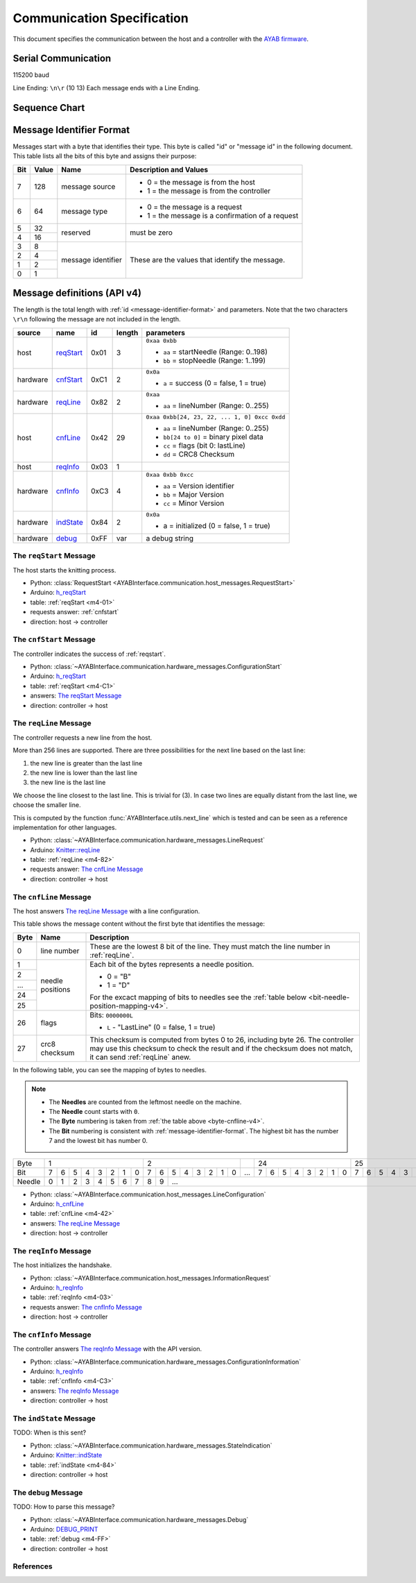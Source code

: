 Communication Specification
===========================

This document specifies the communication between the host and a controller
with the 
`AYAB firmware <https://github.com/AllYarnsAreBeautiful/ayab-firmware>`_.

Serial Communication
--------------------

115200 baud

Line Ending: ``\n\r`` (10 13)  
Each message ends with a Line Ending.

Sequence Chart
--------------

.. image:: ../_static/sequence-chart.png
   :alt: sequence diagram for the communication between host and controller

.. _message-identifier-format:
   
Message Identifier Format
-------------------------

Messages start with a byte that identifies their type. This byte is called
"id" or "message id" in the following document. This table lists all the bits
of this byte and assigns their purpose:

+-----+-------+--------------------+------------------------------------------+
| Bit | Value |        Name        |         Description and Values           |
+=====+=======+====================+==========================================+
|     |       |                    | - 0 = the message is from the host       |
|  7  |  128  | message source     | - 1 = the message is from the controller |
|     |       |                    |                                          |
+-----+-------+--------------------+------------------------------------------+
|     |       |                    | - 0 = the message is a request           |
|  6  |   64  | message type       | - 1 = the message is a confirmation      |
|     |       |                    |   of a request                           |
+-----+-------+--------------------+------------------------------------------+
|  5  |   32  |                    |                                          |
+-----+-------+ reserved           | must be zero                             |
|  4  |   16  |                    |                                          |
+-----+-------+--------------------+------------------------------------------+
|  3  |    8  |                    |                                          |
+-----+-------+                    | These are the values that identify the   |
|  2  |    4  |                    | message.                                 |
+-----+-------+ message identifier |                                          |
|  1  |    2  |                    | .. seealso::                             |
+-----+-------+                    |    :ref:`message-definitions-v4`         |
|  0  |    1  |                    |                                          |
+-----+-------+--------------------+------------------------------------------+

.. _message-definitions-v4:

Message definitions (API v4)
----------------------------

The length is the total length with :ref:`id <message-identifier-format>`
and parameters. Note that the two characters ``\r\n`` following the message are
not included in the length.

========== ========== ==== ====== =============================================
  source      name     id  length        parameters
========== ========== ==== ====== =============================================
host       .. _m4-01: 0x01 3      ``0xaa 0xbb``

           reqStart_              - ``aa`` = startNeedle (Range: 0..198)
                                  - ``bb`` = stopNeedle  (Range: 1..199)
hardware   .. _m4-C1: 0xC1 2      ``0x0a``

           cnfStart_              - ``a`` = success (0 = false, 1 = true)
hardware   .. _m4-82: 0x82 2      ``0xaa``

           reqLine_               - ``aa`` = lineNumber (Range: 0..255)
host       .. _m4-42: 0x42 29     ``0xaa 0xbb[24, 23, 22, ... 1, 0] 0xcc 0xdd``

           cnfLine_               - ``aa`` = lineNumber (Range: 0..255)
                                  - ``bb[24 to 0]`` = binary pixel data
                                  - ``cc`` = flags (bit 0: lastLine)
                                  - ``dd`` = CRC8 Checksum
host       .. _m4-03: 0x03 1

           reqInfo_
hardware   .. _m4-C3: 0xC3 4      ``0xaa 0xbb 0xcc``

           cnfInfo_               - ``aa`` = Version identifier
                                  - ``bb`` = Major Version
                                  - ``cc`` = Minor Version
hardware   .. _m4-84: 0x84 2      ``0x0a``

           indState_              - a = initialized (0 = false, 1 = true)
hardware   .. _m4-FF: 0xFF var    a debug string

           debug_
========== ========== ==== ====== =============================================



.. _reqstart:

The ``reqStart`` Message
~~~~~~~~~~~~~~~~~~~~~~~~

The host starts the knitting process.

- Python: :class:`RequestStart <AYABInterface.communication.host_messages.RequestStart>`
- Arduino: `h_reqStart <https://github.com/AllYarnsAreBeautiful/ayab-firmware/blob/c236597c6fdc6d320f9f2db2ebeb17d64c438b64/ayab.ino#L57>`__
- table: :ref:`reqStart <m4-01>`
- requests answer: :ref:`cnfstart`
- direction: host → controller


.. _cnfstart:

The ``cnfStart`` Message
~~~~~~~~~~~~~~~~~~~~~~~~

The controller indicates the success of :ref:`reqstart`.

- Python: :class:`~AYABInterface.communication.hardware_messages.ConfigurationStart`
- Arduino: `h_reqStart <https://github.com/AllYarnsAreBeautiful/ayab-firmware/blob/c236597c6fdc6d320f9f2db2ebeb17d64c438b64/ayab.ino#L74>`__
- table: :ref:`reqStart <m4-C1>`
- answers: `The reqStart Message`_
- direction: controller → host


.. _reqline:

The ``reqLine`` Message
~~~~~~~~~~~~~~~~~~~~~~~

The controller requests a new line from the host.

More than 256 lines are supported.
There are three possibilities for the next line based on the last line:

1. the new line is greater than the last line
2. the new line is lower than the last line
3. the new line is the last line

We choose the line closest to the last line. This is trivial for (3).
In case two lines are equally distant from the last line, we choose the
smaller line.

This is computed by the function :func:`AYABInterface.utils.next_line` which
is tested and can be seen as a reference implementation for other languages.

- Python: :class:`~AYABInterface.communication.hardware_messages.LineRequest`
- Arduino: `Knitter::reqLine <https://github.com/AllYarnsAreBeautiful/ayab-firmware/blob/c236597c6fdc6d320f9f2db2ebeb17d64c438b64/knitter.cpp#L366>`__
- table: :ref:`reqLine <m4-82>`
- requests answer: `The cnfLine Message`_
- direction: controller → host


.. _cnfline:

The ``cnfLine`` Message
~~~~~~~~~~~~~~~~~~~~~~~

The host answers `The reqLine Message`_ with a line configuration.

.. _byte-cnfline-v4:

This table shows the message content without the first byte that identifies the
message:

+------+---------------+------------------------------------------------------+
| Byte |     Name      |                     Description                      |
+======+===============+======================================================+
|      |               | These are the lowest 8 bit of the line. They must    |
|  0   | line number   | match the line number in :ref:`reqLine`.             |
|      |               |                                                      |
+------+---------------+------------------------------------------------------+
|  1   |               | Each bit of the bytes represents a needle position.  |
+------+               |                                                      |
|  2   |               | - 0 = "B"                                            |
+------+               | - 1 = "D"                                            |
| ...  | needle        |                                                      |
+------+ positions     | For the excact mapping of bits to needles see the    |
|  24  |               | :ref:`table below <bit-needle-position-mapping-v4>`. |
+------+               |                                                      |
|  25  |               |                                                      |
+------+---------------+------------------------------------------------------+
|      |               | Bits: ``0000000L``                                   |
|  26  | flags         |                                                      |
|      |               | - ``L`` - "LastLine" (0 = false, 1 = true)           |
+------+---------------+------------------------------------------------------+
|      |               | This checksum is computed from bytes 0 to 26, \      |
|  27  | crc8 checksum | including byte 26. The controller may use this       |
|      |               | checksum to check the result and if the checksum     |
|      |               | does not match, it can send :ref:`reqLine` anew.     |
+------+---------------+------------------------------------------------------+

.. _bit-needle-position-mapping-v4:

In the following table, you can see the mapping of bytes to needles.

.. note::
  - The **Needles** are counted from the leftmost needle on the machine.
  - The **Needle** count starts with ``0``.
  - The **Byte** numbering is taken from :ref:`the table above <byte-cnfline-v4>`.
  - The **Bit** numbering is consistent with :ref:`message-identifier-format`.
    The highest bit has the number 7 and the lowest bit has number 0.

+--------+-------------------------------+-------------------------------+-----+-------------------------------+-------------------------------+
| Byte   |               1               |               2               |     |              24               |               25              |
+--------+---+---+---+---+---+---+---+---+---+---+---+---+---+---+---+---+-----+---+---+---+---+---+---+---+---+---+---+---+---+---+---+---+---+
| Bit    | 7 | 6 | 5 | 4 | 3 | 2 | 1 | 0 | 7 | 6 | 5 | 4 | 3 | 2 | 1 | 0 | ... | 7 | 6 | 5 | 4 | 3 | 2 | 1 | 0 | 7 | 6 | 5 | 4 | 3 | 2 | 1 | 0 | 
+--------+---+---+---+---+---+---+---+---+---+---+---+---+---+---+---+---+-----+---+---+---+---+---+---+---+---+---+---+---+---+---+---+---+---+
| Needle | 0 | 1 | 2 | 3 | 4 | 5 | 6 | 7 | 8 | 9 |                         ...                                                         |198|199|
+--------+---+---+---+---+---+---+---+---+---+---+---+---+---+---+---+---+-----+---+---+---+---+---+---+---+---+---+---+---+---+---+---+---+---+

- Python: :class:`~AYABInterface.communication.host_messages.LineConfiguration`
- Arduino: `h_cnfLine <https://github.com/AllYarnsAreBeautiful/ayab-firmware/blob/c236597c6fdc6d320f9f2db2ebeb17d64c438b64/ayab.ino#L80>`__
- table: :ref:`cnfLine <m4-42>`
- answers: `The reqLine Message`_
- direction: host → controller


.. _reqinfo:

The ``reqInfo`` Message
~~~~~~~~~~~~~~~~~~~~~~~

The host initializes the handshake.

- Python: :class:`~AYABInterface.communication.host_messages.InformationRequest`
- Arduino: `h_reqInfo <https://github.com/AllYarnsAreBeautiful/ayab-firmware/blob/c236597c6fdc6d320f9f2db2ebeb17d64c438b64/ayab.ino#L110>`__
- table: :ref:`reqInfo <m4-03>`
- requests answer: `The cnfInfo Message`_
- direction: host → controller


.. _cnfinfo:

The ``cnfInfo`` Message
~~~~~~~~~~~~~~~~~~~~~~~

The controller answers `The reqInfo Message`_ with the API version.

- Python: :class:`~AYABInterface.communication.hardware_messages.ConfigurationInformation`
- Arduino: `h_reqInfo <https://github.com/AllYarnsAreBeautiful/ayab-firmware/blob/c236597c6fdc6d320f9f2db2ebeb17d64c438b64/ayab.ino#L112>`__
- table: :ref:`cnfInfo <m4-C3>`
- answers: `The reqInfo Message`_
- direction: controller → host


.. _indstate:

The ``indState`` Message
~~~~~~~~~~~~~~~~~~~~~~~~

TODO: When is this sent?

- Python: :class:`~AYABInterface.communication.hardware_messages.StateIndication`
- Arduino: `Knitter::indState <https://github.com/AllYarnsAreBeautiful/ayab-firmware/blob/c236597c6fdc6d320f9f2db2ebeb17d64c438b64/knitter.cpp#L375>`__
- table: :ref:`indState <m4-84>`
- direction: controller → host


.. _debug:

The ``debug`` Message
~~~~~~~~~~~~~~~~~~~~~

TODO: How to parse this message?

- Python: :class:`~AYABInterface.communication.hardware_messages.Debug`
- Arduino: `DEBUG_PRINT <https://github.com/AllYarnsAreBeautiful/ayab-firmware/blob/c236597c6fdc6d320f9f2db2ebeb17d64c438b64/debug.h#L32>`__
- table: :ref:`debug <m4-FF>`
- direction: controller → host


References
~~~~~~~~~~

.. seealso::
  - `the original specification
    <https://bitbucket.org/chris007de/ayab-apparat/wiki/english/Software/SerialCommunication>`__
  - the :mod:`hardware messages module
    <AYABInterface.communication.hardware_messages>`
    for messages sent by the hardware
  - the :mod:`host messages module
    <AYABInterface.communication.host_messages>`
    for messages sent by the host
